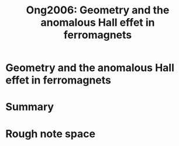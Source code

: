 #+TITLE: Ong2006: Geometry and the anomalous Hall effet in ferromagnets
#+ROAM_KEY: cite:Ong2006

#+ROAM_TAGS: reference anyon geometric_phase FQHE,archived,Condensed Matter - Other Condensed Matter,Condensed Matter - Strongly Correlated Electrons


* Geometry and the anomalous Hall effet in ferromagnets
  :PROPERTIES:
  :Custom_ID: Ong2006
  :DOI:  http://dx.doi.org/10.1142/9789812773210_0028
  :AUTHOR: Ong, N. P., & Lee, W.
  :END:



* Summary



* Rough note space
